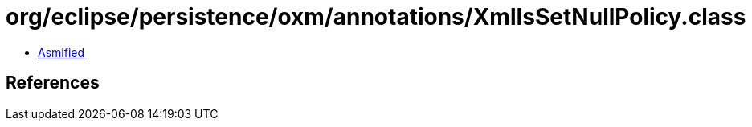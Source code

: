 = org/eclipse/persistence/oxm/annotations/XmlIsSetNullPolicy.class

 - link:XmlIsSetNullPolicy-asmified.java[Asmified]

== References

